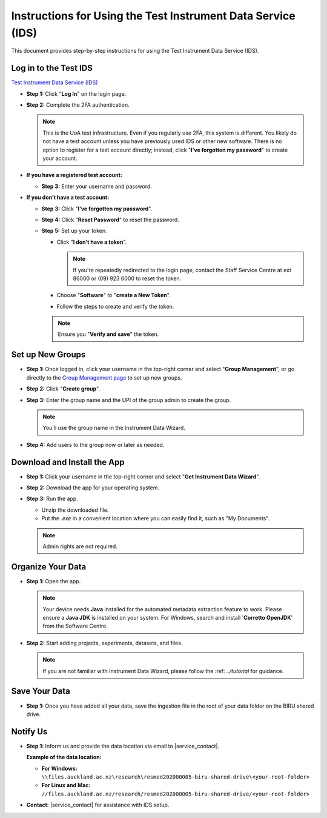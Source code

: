 Instructions for Using the Test Instrument Data Service (IDS)
==============================================================

This document provides step-by-step instructions for using the Test Instrument Data Service (IDS).

Log in to the Test IDS
---------------------------------------------------

`Test Instrument Data Service (IDS) <https://test-instruments.nectar.auckland.ac.nz/>`_

- **Step 1:** Click "**Log In**" on the login page.

.. image:: instruction1.png

- **Step 2:** Complete the 2FA authentication.

  .. note::

    This is the UoA test infrastructure. Even if you regularly use 2FA, this system is different. You likely do not have a test account unless you have previously used IDS or other new software. There is no option to register for a test account directly; instead, click "**I've forgotten my password**" to create your account.

- **If you have a registered test account:**
  
  - **Step 3:** Enter your username and password.

  .. image:: instruction2.png
  
- **If you don’t have a test account:**
  
  - **Step 3:** Click "**I've forgotten my password**".

  .. image:: instruction3.png

  - **Step 4:** Click "**Reset Password**" to reset the password.

  .. image:: instruction4.png

  - **Step 5:** Set up your token.
  
    - Click "**I don’t have a token**".
      
      .. note::

        If you're repeatedly redirected to the login page, contact the Staff Service Centre at ext 86000 or (09) 923 6000 to reset the token.

    .. image:: instruction5.png
    
    - Choose "**Software**" to "**create a New Token**".

    .. image:: instruction6.png
  
    - Follow the steps to create and verify the token.

    .. image:: instruction7.png

    .. note::

      Ensure you "**Verify and save**" the token.

Set up New Groups
---------------------

- **Step 1:** Once logged in, click your username in the top-right corner and select "**Group Management**", or go directly to the `Group Management page <https://test-instruments.nectar.auckland.ac.nz/group/groups/>`_ to set up new groups.

.. image:: instruction8.png

- **Step 2:** Click "**Create group**".

.. image:: instruction9.png

- **Step 3:** Enter the group name and the UPI of the group admin to create the group.

  .. note::

    You'll use the group name in the Instrument Data Wizard.

.. image:: instruction10.png

- **Step 4:** Add users to the group now or later as needed.

.. image:: instruction11.png

Download and Install the App
--------------------------------

- **Step 1:** Click your username in the top-right corner and select "**Get Instrument Data Wizard**".

.. image:: instruction12.png

- **Step 2:** Download the app for your operating system.

.. image:: instruction13.png

- **Step 3:** Run the app.
  
  - Unzip the downloaded file.
  - Put the `.exe` in a convenient location where you can easily find it, such as "My Documents".
  
  .. note::

    Admin rights are not required.

Organize Your Data
----------------------

- **Step 1:** Open the app.

  .. note::

    Your device needs **Java** installed for the automated metadata extraction feature to work. Please ensure a **Java JDK** is installed on your system. For Windows, search and install '**Corretto OpenJDK**' from the Software Centre.

.. image:: instruction14.png

  
- **Step 2:** Start adding projects, experiments, datasets, and files.

  .. note::

    If you are not familiar with Instrument Data Wizard, please follow the :ref: `../tutorial` for guidance.

.. image:: instruction15.png

Save Your Data
------------------

- **Step 1:** Once you have added all your data, save the ingestion file in the root of your data folder on the BIRU shared drive.

.. image:: instruction16.png

.. image:: instruction17.png

Notify Us
-------------

- **Step 1:** Inform us and provide the data location via email to |service_contact|.
  
  **Example of the data location:**

  - **For Windows:** ``\\files.auckland.ac.nz\research\resmed202000005-biru-shared-drive\<your-root-folder>``
  - **For Linux and Mac:** ``//files.auckland.ac.nz/research/resmed202000005-biru-shared-drive/<your-root-folder>``
  
- **Contact:** |service_contact| for assistance with IDS setup.
